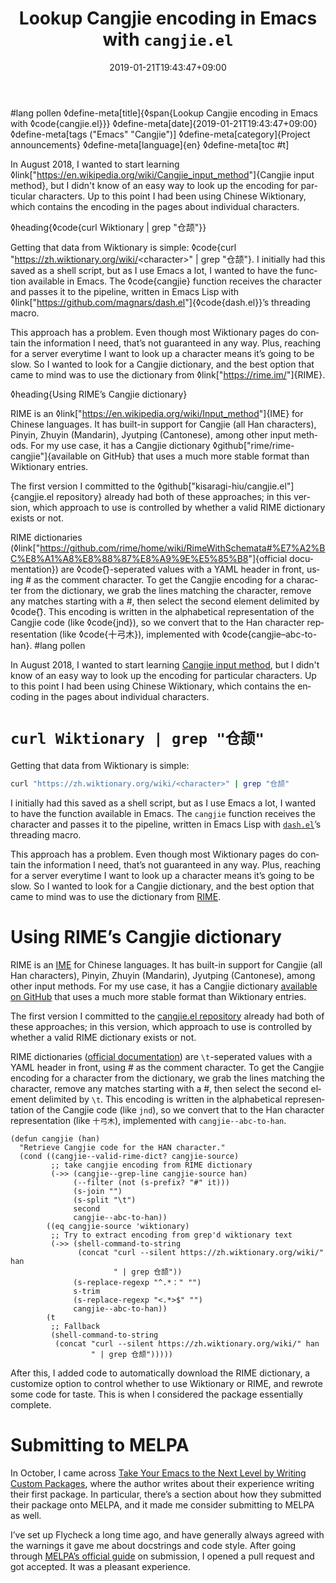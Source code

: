 #lang pollen
◊define-meta[title]{◊span{Lookup Cangjie encoding in Emacs with ◊code{cangjie.el}}}
◊define-meta[date]{2019-01-21T19:43:47+09:00}
◊define-meta[tags ("Emacs" "Cangjie")]
◊define-meta[category]{Project announcements}
◊define-meta[language]{en}
◊define-meta[toc #t]

In August 2018, I wanted to start learning ◊link["https://en.wikipedia.org/wiki/Cangjie_input_method"]{Cangjie input method}, but I didn't know of an easy way to look up the encoding for particular characters. Up to this point I had been using Chinese Wiktionary, which contains the encoding in the pages about individual characters.

◊heading{◊code{curl Wiktionary | grep "仓颉"}}

Getting that data from Wiktionary is simple: ◊code{curl "https://zh.wiktionary.org/wiki/<character>" | grep "仓颉"}. I initially had this saved as a shell script, but as I use Emacs a lot, I wanted to have the function available in Emacs. The ◊code{cangjie} function receives the character and passes it to the pipeline, written in Emacs Lisp with ◊link["https://github.com/magnars/dash.el"]{◊code{dash.el}}’s threading macro.

This approach has a problem. Even though most Wiktionary pages do contain the information I need, that’s not guaranteed in any way. Plus, reaching for a server everytime I want to look up a character means it’s going to be slow. So I wanted to look for a Cangjie dictionary, and the best option that came to mind was to use the dictionary from ◊link["https://rime.im/"]{RIME}.

◊heading{Using RIME’s Cangjie dictionary}

RIME is an ◊link["https://en.wikipedia.org/wiki/Input_method"]{IME} for Chinese languages. It has built-in support for Cangjie (all Han characters), Pinyin, Zhuyin (Mandarin), Jyutping (Cantonese), among other input methods. For my use case, it has a Cangjie dictionary ◊github["rime/rime-cangjie"]{available on GitHub} that uses a much more stable format than Wiktionary entries.

The first version I committed to the ◊github["kisaragi-hiu/cangjie.el"]{cangjie.el repository} already had both of these approaches; in this version, which approach to use is controlled by whether a valid RIME dictionary exists or not.

RIME dictionaries (◊link["https://github.com/rime/home/wiki/RimeWithSchemata#%E7%A2%BC%E8%A1%A8%E8%88%87%E8%A9%9E%E5%85%B8"]{official documentation}) are ◊code{\t}-seperated values with a YAML header in front, using # as the comment character. To get the Cangjie encoding for a character from the dictionary, we grab the lines matching the character, remove any matches starting with a #, then select the second element delimited by ◊code{\t}. This encoding is written in the alphabetical representation of the Cangjie code (like ◊code{jnd}), so we convert that to the Han character representation (like ◊code{十弓木}), implemented with ◊code{cangjie--abc-to-han}.
#lang pollen
#+title: Lookup Cangjie encoding in Emacs with =cangjie.el=
#+date: 2019-01-21T19:43:47+09:00
#+tags[]: Emacs Cangjie
#+category: Project announcements
#+language: en
#+toc: #t

In August 2018, I wanted to start learning [[https://en.wikipedia.org/wiki/Cangjie_input_method][Cangjie input method]], but I didn't know of an easy way to look up the encoding for particular characters. Up to this point I had been using Chinese Wiktionary, which contains the encoding in the pages about individual characters.

* =curl Wiktionary | grep "仓颉"=

Getting that data from Wiktionary is simple:

#+begin_src sh
curl "https://zh.wiktionary.org/wiki/<character>" | grep "仓颉"
#+end_src

I initially had this saved as a shell script, but as I use Emacs a lot, I wanted to have the function available in Emacs. The =cangjie= function receives the character and passes it to the pipeline, written in Emacs Lisp with [[https://github.com/magnars/dash.el][=dash.el=]]’s threading macro.

This approach has a problem. Even though most Wiktionary pages do contain the information I need, that’s not guaranteed in any way. Plus, reaching for a server everytime I want to look up a character means it’s going to be slow. So I wanted to look for a Cangjie dictionary, and the best option that came to mind was to use the dictionary from [[https://rime.im/][RIME]].

* Using RIME’s Cangjie dictionary

RIME is an [[https://en.wikipedia.org/wiki/Input_method][IME]] for Chinese languages. It has built-in support for Cangjie (all Han characters), Pinyin, Zhuyin (Mandarin), Jyutping (Cantonese), among other input methods. For my use case, it has a Cangjie dictionary [[https://github.com/rime/rime-cangjie][available on GitHub]] that uses a much more stable format than Wiktionary entries.

The first version I committed to the [[https://github.com/kisaragi-hiu/cangjie.el][cangjie.el repository]] already had both of these approaches; in this version, which approach to use is controlled by whether a valid RIME dictionary exists or not.

RIME dictionaries ([[https://github.com/rime/home/wiki/RimeWithSchemata#%E7%A2%BC%E8%A1%A8%E8%88%87%E8%A9%9E%E5%85%B8][official documentation]]) are =\t=-seperated values with a YAML header in front, using # as the comment character. To get the Cangjie encoding for a character from the dictionary, we grab the lines matching the character, remove any matches starting with a #, then select the second element delimited by =\t=. This encoding is written in the alphabetical representation of the Cangjie code (like =jnd=), so we convert that to the Han character representation (like =十弓木=), implemented with =cangjie--abc-to-han=.

#+begin_src elisp
(defun cangjie (han)
  "Retrieve Cangjie code for the HAN character."
  (cond ((cangjie--valid-rime-dict? cangjie-source)
         ;; take cangjie encoding from RIME dictionary
         (->> (cangjie--grep-line cangjie-source han)
              (--filter (not (s-prefix? "#" it)))
              (s-join "")
              (s-split "\t")
              second
              cangjie--abc-to-han))
        ((eq cangjie-source 'wiktionary)
         ;; Try to extract encoding from grep'd wiktionary text
         (->> (shell-command-to-string
               (concat "curl --silent https://zh.wiktionary.org/wiki/" han
                       " | grep 仓颉"))
              (s-replace-regexp "^.*：" "")
              s-trim
              (s-replace-regexp "<.*>$" "")
              cangjie--abc-to-han))
        (t
         ;; Fallback
         (shell-command-to-string
          (concat "curl --silent https://zh.wiktionary.org/wiki/" han
                  " | grep 仓颉")))))
#+end_src

After this, I added code to automatically download the RIME dictionary, a customize option to control whether to use Wiktionary or RIME, and rewrote some code for taste. This is when I considered the package essentially complete.

* Submitting to MELPA

In October, I came across [[https://spin.atomicobject.com/2016/05/27/write-emacs-package/][Take Your Emacs to the Next Level by Writing Custom Packages]], where the author writes about their experience writing their first package. In particular, there’s a section about how they submitted their package onto MELPA, and it made me consider submitting to MELPA as well.

I’ve set up Flycheck a long time ago, and have generally always agreed with the warnings it gave me about docstrings and code style. After going through [[https://github.com/melpa/melpa/blob/2c70b4f5d62fcd1df998af325342aa082c7e939d/CONTRIBUTING.org][MELPA’s official guide]] on submission, I opened a pull request and got accepted. It was a pleasant experience.
